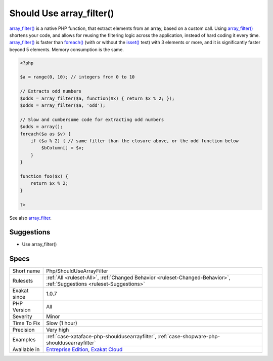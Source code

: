 .. _php-shouldusearrayfilter:

.. _should-use-array\_filter():

Should Use array_filter()
+++++++++++++++++++++++++

.. meta\:\:
	:description:
		Should Use array_filter(): Should use array_filter().
	:twitter:card: summary_large_image
	:twitter:site: @exakat
	:twitter:title: Should Use array_filter()
	:twitter:description: Should Use array_filter(): Should use array_filter()
	:twitter:creator: @exakat
	:twitter:image:src: https://www.exakat.io/wp-content/uploads/2020/06/logo-exakat.png
	:og:image: https://www.exakat.io/wp-content/uploads/2020/06/logo-exakat.png
	:og:title: Should Use array_filter()
	:og:type: article
	:og:description: Should use array_filter()
	:og:url: https://php-tips.readthedocs.io/en/latest/tips/Php/ShouldUseArrayFilter.html
	:og:locale: en
  Should use `array_filter() <https://www.php.net/array_filter>`_.

`array_filter() <https://www.php.net/array_filter>`_ is a native PHP function, that extract elements from an array, based on a custom call. Using `array_filter() <https://www.php.net/array_filter>`_ shortens your code, and allows for reusing the filtering logic across the application, instead of hard coding it every time.
`array_filter() <https://www.php.net/array_filter>`_ is faster than `foreach() <https://www.php.net/manual/en/control-structures.foreach.php>`_ (with or without the `isset() <https://www.www.php.net/isset>`_ test) with 3 elements or more, and it is significantly faster beyond 5 elements. Memory consumption is the same.

.. code-block:: php
   
   <?php
   
   $a = range(0, 10); // integers from 0 to 10
   
   // Extracts odd numbers
   $odds = array_filter($a, function($x) { return $x % 2; });
   $odds = array_filter($a, 'odd');
   
   // Slow and cumbersome code for extracting odd numbers
   $odds = array();
   foreach($a as $v) {
       if ($a % 2) { // same filter than the closure above, or the odd function below
           $bColumn[] = $v;
       }
   }
   
   function foo($x) {
       return $x % 2; 
   }
   
   ?>

See also `array_filter <https://php.net/array_filter>`_.


Suggestions
___________

* Use array_filter()




Specs
_____

+--------------+-------------------------------------------------------------------------------------------------------------------------+
| Short name   | Php/ShouldUseArrayFilter                                                                                                |
+--------------+-------------------------------------------------------------------------------------------------------------------------+
| Rulesets     | :ref:`All <ruleset-All>`, :ref:`Changed Behavior <ruleset-Changed-Behavior>`, :ref:`Suggestions <ruleset-Suggestions>`  |
+--------------+-------------------------------------------------------------------------------------------------------------------------+
| Exakat since | 1.0.7                                                                                                                   |
+--------------+-------------------------------------------------------------------------------------------------------------------------+
| PHP Version  | All                                                                                                                     |
+--------------+-------------------------------------------------------------------------------------------------------------------------+
| Severity     | Minor                                                                                                                   |
+--------------+-------------------------------------------------------------------------------------------------------------------------+
| Time To Fix  | Slow (1 hour)                                                                                                           |
+--------------+-------------------------------------------------------------------------------------------------------------------------+
| Precision    | Very high                                                                                                               |
+--------------+-------------------------------------------------------------------------------------------------------------------------+
| Examples     | :ref:`case-xataface-php-shouldusearrayfilter`, :ref:`case-shopware-php-shouldusearrayfilter`                            |
+--------------+-------------------------------------------------------------------------------------------------------------------------+
| Available in | `Entreprise Edition <https://www.exakat.io/entreprise-edition>`_, `Exakat Cloud <https://www.exakat.io/exakat-cloud/>`_ |
+--------------+-------------------------------------------------------------------------------------------------------------------------+


